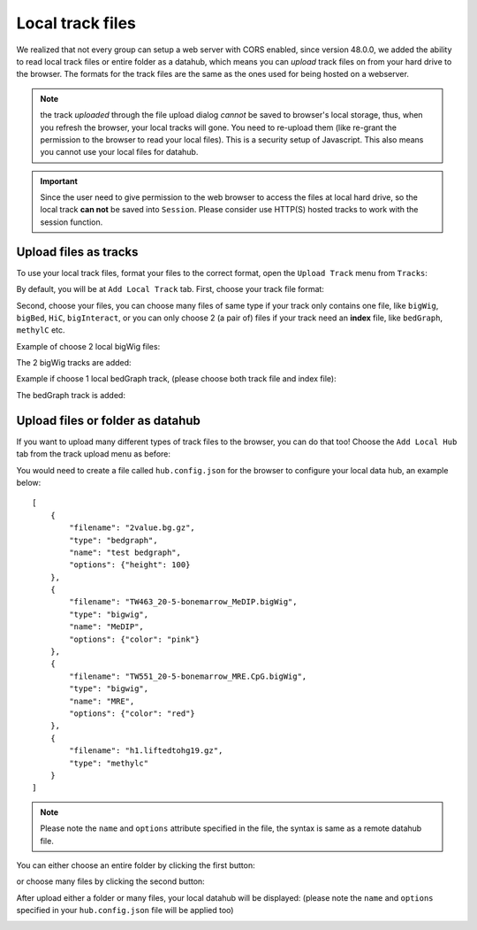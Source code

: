 Local track files
=================

We realized that not every group can setup a web server with CORS enabled, since version 48.0.0,
we added the ability to read local track files or entire folder as a datahub, which means you can *upload* track files on
from your hard drive to the browser. The formats for the track files are the same as the ones used for
being hosted on a webserver.

.. note:: the track *uploaded* through the file upload dialog *cannot* be saved to browser's local
          storage, thus, when you refresh the browser, your local tracks will gone. You need to
          re-upload them (like re-grant the permission to the browser to read your local files).
          This is a security setup of Javascript. This also means you cannot use your local files
          for datahub.

.. important:: Since the user need to give permission to the web browser to access
               the files at local hard drive, so the local track **can not** be saved
               into ``Session``. Please consider use HTTP(S) hosted tracks to work with the session function.

Upload files as tracks
----------------------

To use your local track files, format your files to the correct format, open the ``Upload Track``
menu from ``Tracks``:

.. image:: _static/upload1.png

By default, you will be at ``Add Local Track`` tab. First, choose your track file format:

.. image:: _static/upload2.png

Second, choose your files, you can choose many files of same type if your track only contains one
file, like ``bigWig``, ``bigBed``, ``HiC``, ``bigInteract``, or you can only choose 2 (a pair of) files
if your track need an **index** file, like ``bedGraph``, ``methylC`` etc.

.. image:: _static/upload3.png

Example of choose 2 local bigWig files:

.. image:: _static/upload4.png

The 2 bigWig tracks are added:

.. image:: _static/upload5.png

Example if choose 1 local bedGraph track, (please choose both track file and index file):

.. image:: _static/upload6.png

The bedGraph track is added:

.. image:: _static/upload7.png

Upload files or folder as datahub
---------------------------------

If you want to upload many different types of track files to the browser, you can do that too!
Choose the ``Add Local Hub`` tab from the track upload menu as before:

.. image:: _static/upload8.png

You would need to create a file called ``hub.config.json`` for the browser to configure your local data hub, an
example below::

    [
        {
            "filename": "2value.bg.gz",
            "type": "bedgraph",
            "name": "test bedgraph",
            "options": {"height": 100}
        },
        {
            "filename": "TW463_20-5-bonemarrow_MeDIP.bigWig",
            "type": "bigwig",
            "name": "MeDIP",
            "options": {"color": "pink"}
        },
        {
            "filename": "TW551_20-5-bonemarrow_MRE.CpG.bigWig",
            "type": "bigwig",
            "name": "MRE",
            "options": {"color": "red"}
        },
        {
            "filename": "h1.liftedtohg19.gz",
            "type": "methylc"
        }
    ]

.. note:: Please note the ``name`` and ``options`` attribute specified in the file, the syntax is same as a remote datahub file.

You can either choose an entire folder by clicking the first button:

.. image:: _static/upload9.png

or choose many files by clicking the second button:

.. image:: _static/upload10.png

After upload either a folder or many files, your local datahub will be displayed: (please note the ``name``
and ``options`` specified in your ``hub.config.json`` file will be applied too)

.. image:: _static/upload11.png
